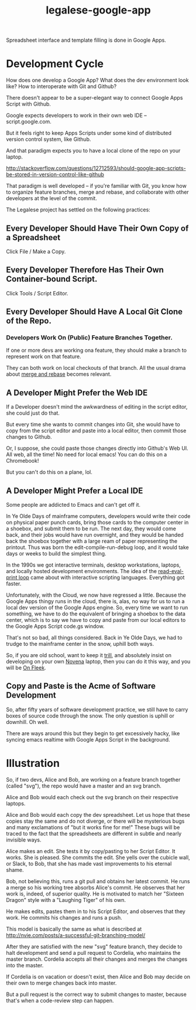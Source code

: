 #+TITLE: legalese-google-app

Spreadsheet interface and template filling is done in Google Apps.

* Development Cycle

How does one develop a Google App? What does the dev environment look like? How to interoperate with Git and Github?

There doesn't appear to be a super-elegant way to connect Google Apps Script with Github.

Google expects developers to work in their own web IDE -- script.google.com.

But it feels right to keep Apps Scripts under some kind of distributed version control system, like Github.

And that paradigm expects you to have a local clone of the repo on your laptop.

http://stackoverflow.com/questions/12712593/should-google-app-scripts-be-stored-in-version-control-like-github

That paradigm is well developed -- if you're familiar with Git, you know how to organize feature branches, merge and rebase, and collaborate with other developers at the level of the commit.

The Legalese project has settled on the following practices:

** Every Developer Should Have Their Own Copy of a Spreadsheet

Click File / Make a Copy.

** Every Developer Therefore Has Their Own Container-bound Script.

Click Tools / Script Editor.

** Every Developer Should Have A Local Git Clone of the Repo.

*** Developers Work On (Public) Feature Branches Together. 

If one or more devs are working ona  feature, they should make a branch to represent work on that feature.

They can both work on local checkouts of that branch. All the usual drama about [[https://www.atlassian.com/git/tutorials/merging-vs-rebasing/][merge and rebase]] becomes relevant.

** A Developer Might Prefer the Web IDE

If a Developer doesn't mind the awkwardness of editing in the script editor, she could just do that.

But every time she wants to commit changes into Git, she would have to copy from the script editor and paste into a local editor, then commit those changes to Github.

Or, I suppose, she could paste those changes directly into Github's Web UI. All web, all the time! No need for local emacs! You can do this on a Chromebook!

But you can't do this on a plane, lol.

** A Developer Might Prefer a Local IDE

Some people are addicted to Emacs and can't get off it.

In Ye Olde Days of mainframe computers, developers would write their code on physical paper punch cards, bring those cards to the computer center in a shoebox, and submit them to be run. The next day, they would come back, and their jobs would have run overnight, and they would be handed back the shoebox together with a large ream of paper representing the printout. Thus was born the edit-compile-run-debug loop, and it would take days or weeks to build the simplest thing.

In the 1990s we got interactive terminals, desktop workstations, laptops, and locally hosted development environments. The idea of the [[https://en.wikipedia.org/wiki/Read%25E2%2580%2593eval%25E2%2580%2593print_loop][read-eval-print loop]] came about with interactive scripting languages. Everything got faster.

Unfortunately, with the Cloud, we now have regressed a little. Because the Google Apps thingy runs in the cloud, there is, alas, no way for us to run a local dev version of the Google Apps engine. So, every time we want to run something, we have to do the equivalent of bringing a shoebox to the data center, which is to say we have to copy and paste from our local editors to the Google Apps Script code.gs window.

That's not so bad, all things considered. Back in Ye Olde Days, we had to trudge to the mainframe center in the snow, uphill both ways.

So, if you are old school, want to keep it [[http://www.urbandictionary.com/define.php?term=Trill][trill]], and absolutely insist on developing on your own [[https://en.wikipedia.org/wiki/Novena_(computing_platform)][Novena]] laptop, then you can do it this way, and you will be [[https://www.youtube.com/watch?v=sLffURje0Zo][On Fleek]].

** Copy and Paste is the Acme of Software Development

So, after fifty years of software development practice, we still have to carry boxes of source code through the snow. The only question is uphill or downhill. Oh well.

There are ways around this but they begin to get excessively hacky, like syncing emacs realtime with Google Apps Script in the background.

* Illustration

So, if two devs, Alice and Bob, are working on a feature branch together (called "svg"), the repo would have a master and an svg branch.

Alice and Bob would each check out the svg branch on their respective laptops.

Alice and Bob would each copy the dev spreadsheet. Let us hope that these copies stay the same and do not diverge, or there will be mysterious bugs and many exclamations of "but it works fine for me!" These bugs will be traced to the fact that the spreadsheets are different in subtle and nearly invisible ways.

Alice makes an edit. She tests it by copy/pasting to her Script Editor. It works. She is pleased. She commits the edit. She yells over the cubicle wall, or Slack, to Bob, that she has made vast improvements to his eternal shame.

Bob, not believing this, runs a git pull and obtains her latest commit. He runs a merge so his working tree absorbs Alice's commit. He observes that her work is, indeed, of superior quality. He is motivated to match her "Sixteen Dragon" style with a "Laughing Tiger" of his own.

He makes edits, pastes them in to his Script Editor, and observes that they work. He commits his changes and runs a push.

This model is basically the same as what is described at http://nvie.com/posts/a-successful-git-branching-model/

After they are satisfied with the new "svg" feature branch, they decide to halt development and send a pull request to Cordelia, who maintains the master branch. Cordelia accepts all their changes and merges the changes into the master.

If Cordelia is on vacation or doesn't exist, then Alice and Bob may decide on their own to merge changes back into master.

But a pull request is the correct way to submit changes to master, because that's when a code-review step can happen.
